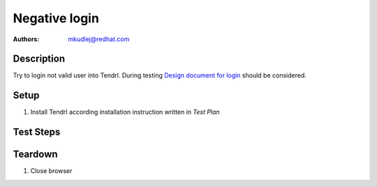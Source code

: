 Negative login
****************

:authors: 
          - mkudlej@redhat.com

.. _Design document for login: https://redhat.invisionapp.com/share/6T900V2ZX#/screens/198042643

Description
===========

Try to login not valid user into Tendrl. 
During testing `Design document for login`_ should be considered.

Setup
=====

#. Install Tendrl according installation instruction written in *Test Plan*

Test Steps
==========

.. test_step:: 1

    Go to login page 

.. test_result:: 1

    Page should loaded properly. Especially it should contain ``Username`` and ``Password`` inputs and ``Log In`` button.
    
.. test_step:: 2

    Enter ``negative`` to ``Username`` input and ``negative`` to ``Password`` input. Click on ``Log In`` button.

.. test_result:: 2

    User should not log into Tendrl. Proper error message should appear.


Teardown
========

#. Close browser
